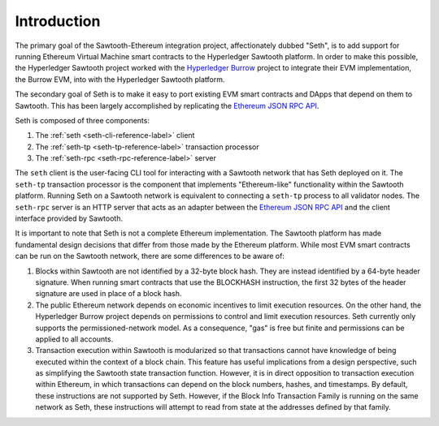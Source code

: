 ..
   Copyright 2017 Intel Corporation

   Licensed under the Apache License, Version 2.0 (the "License");
   you may not use this file except in compliance with the License.
   You may obtain a copy of the License at

       http://www.apache.org/licenses/LICENSE-2.0

   Unless required by applicable law or agreed to in writing, software
   distributed under the License is distributed on an "AS IS" BASIS,
   WITHOUT WARRANTIES OR CONDITIONS OF ANY KIND, either express or implied.
   See the License for the specific language governing permissions and
   limitations under the License.

************
Introduction
************

The primary goal of the Sawtooth-Ethereum integration project, affectionately
dubbed "Seth", is to add support for running Ethereum Virtual Machine smart
contracts to the Hyperledger Sawtooth platform. In order to make this possible,
the Hyperledger Sawtooth project worked with the `Hyperledger Burrow`_ project
to integrate their EVM implementation, the Burrow EVM, into with the Hyperledger
Sawtooth platform.

.. _Hyperledger Burrow: https://github.com/hyperledger/burrow

The secondary goal of Seth is to make it easy to port existing EVM smart
contracts and DApps that depend on them to Sawtooth. This has been largely
accomplished by replicating the `Ethereum JSON RPC API`_.

.. _Ethereum JSON RPC API: https://github.com/ethereum/wiki/wiki/JSON-RPC

Seth is composed of three components:

1. The :ref:`seth <seth-cli-reference-label>` client
#. The :ref:`seth-tp <seth-tp-reference-label>` transaction processor
#. The :ref:`seth-rpc <seth-rpc-reference-label>` server

The ``seth`` client is the user-facing CLI tool for interacting with a Sawtooth
network that has Seth deployed on it. The ``seth-tp`` transaction processor is
the component that implements "Ethereum-like" functionality within the Sawtooth
platform. Running Seth on a Sawtooth network is equivalent to connecting a
``seth-tp`` process to all validator nodes. The ``seth-rpc`` server is an HTTP
server that acts as an adapter between the `Ethereum JSON RPC API`_ and the
client interface provided by Sawtooth.

It is important to note that Seth is not a complete Ethereum implementation. The
Sawtooth platform has made fundamental design decisions that differ from those
made by the Ethereum platform. While most EVM smart contracts can be run on the
Sawtooth network, there are some differences to be aware of:

1. Blocks within Sawtooth are not identified by a 32-byte block hash. They are
   instead identified by a 64-byte header signature. When running smart
   contracts that use the BLOCKHASH instruction, the first 32 bytes of the
   header signature are used in place of a block hash.
#. The public Ethereum network depends on economic incentives to limit execution
   resources. On the other hand, the Hyperledger Burrow project depends on
   permissions to control and limit execution resources. Seth currently only
   supports the permissioned-network model. As a consequence, "gas" is free but
   finite and permissions can be applied to all accounts.
#. Transaction execution within Sawtooth is modularized so that transactions
   cannot have knowledge of being executed within the context of a block chain.
   This feature has useful implications from a design perspective, such as
   simplifying the Sawtooth state transaction function. However, it is in
   direct opposition to transaction execution within Ethereum, in which
   transactions can depend on the block numbers, hashes, and timestamps. By
   default, these instructions are not supported by Seth. However, if the Block
   Info Transaction Family is running on the same network as Seth, these
   instructions will attempt to read from state at the addresses defined by that
   family.
